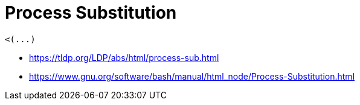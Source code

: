 = Process Substitution

----
<(...)
----

- https://tldp.org/LDP/abs/html/process-sub.html
- https://www.gnu.org/software/bash/manual/html_node/Process-Substitution.html